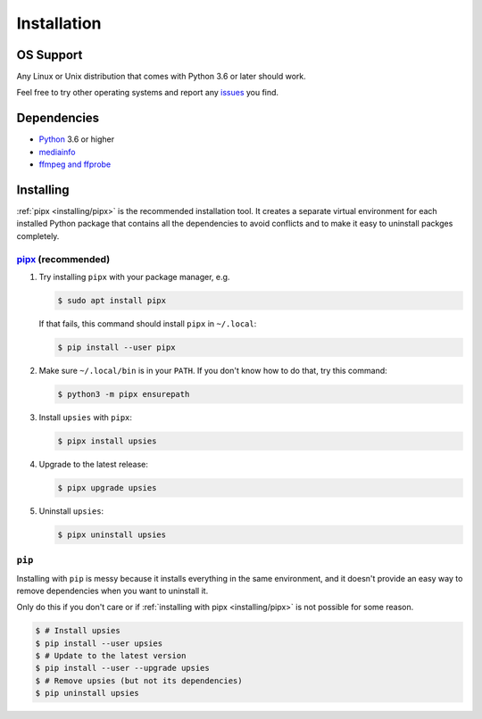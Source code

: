 Installation
============

OS Support
----------

Any Linux or Unix distribution that comes with Python 3.6 or later should work.

Feel free to try other operating systems and report any issues_ you find.

.. _issues: https://github.com/plotski/upsies/

Dependencies
------------

* `Python <https://www.python.org/>`_ 3.6 or higher
* `mediainfo <https://mediaarea.net/en/MediaInfo>`_
* `ffmpeg and ffprobe <https://ffmpeg.org/>`_

Installing
----------

:ref:`pipx <installing/pipx>` is the recommended installation tool. It creates a
separate virtual environment for each installed Python package that contains all
the dependencies to avoid conflicts and to make it easy to uninstall packges
completely.

.. _pipx: https://pipxproject.github.io/pipx/
.. _installing/pipx:

`pipx`_ (recommended)
^^^^^^^^^^^^^^^^^^^^^

1. Try installing ``pipx`` with your package manager, e.g.

   .. code-block:: sh

      $ sudo apt install pipx

   If that fails, this command should install ``pipx`` in ``~/.local``:

   .. code-block:: sh

      $ pip install --user pipx

2. Make sure ``~/.local/bin`` is in your ``PATH``. If you don't know how to do
   that, try this command:

   .. code-block:: sh

      $ python3 -m pipx ensurepath

3. Install ``upsies`` with ``pipx``:

   .. code-block:: sh

      $ pipx install upsies

4. Upgrade to the latest release:

   .. code-block:: sh

      $ pipx upgrade upsies

5. Uninstall ``upsies``:

   .. code-block:: sh

      $ pipx uninstall upsies

``pip``
^^^^^^^

Installing with ``pip`` is messy because it installs everything in the same
environment, and it doesn't provide an easy way to remove dependencies when you
want to uninstall it.

Only do this if you don't care or if :ref:`installing with pipx
<installing/pipx>` is not possible for some reason.

.. code-block:: sh

   $ # Install upsies
   $ pip install --user upsies
   $ # Update to the latest version
   $ pip install --user --upgrade upsies
   $ # Remove upsies (but not its dependencies)
   $ pip uninstall upsies
